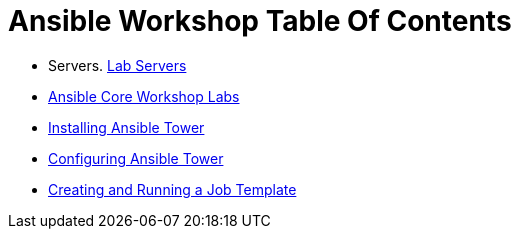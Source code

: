 = Ansible Workshop Table Of Contents

* Servers. link:Lab-Servers-IPs-and-Credentials.adoc[Lab Servers]
* link:Ansible-Core-Workshop-Labs.adoc[Ansible Core Workshop Labs]
* link:Installing-Ansible-Tower-Workshop-Labs.adoc[Installing Ansible Tower]
* link:Configuring-Ansible-Tower.adoc[Configuring Ansible Tower]
* link:Creating-and-Running-a-Job-Template.adoc[Creating and Running a Job Template]